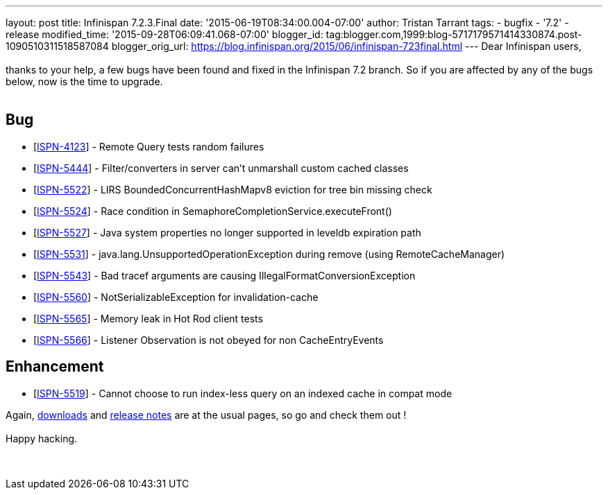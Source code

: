 ---
layout: post
title: Infinispan 7.2.3.Final
date: '2015-06-19T08:34:00.004-07:00'
author: Tristan Tarrant
tags:
- bugfix
- '7.2'
- release
modified_time: '2015-09-28T06:09:41.068-07:00'
blogger_id: tag:blogger.com,1999:blog-5717179571414330874.post-1090510311518587084
blogger_orig_url: https://blog.infinispan.org/2015/06/infinispan-723final.html
---
Dear Infinispan users, +
 +
thanks to your help, a few bugs have been found and fixed in the
Infinispan 7.2 branch. So if you are affected by any of the bugs below,
now is the time to upgrade. +
 +

== Bug

* [https://issues.jboss.org/browse/ISPN-4123[ISPN-4123]] - Remote Query
tests random failures
* [https://issues.jboss.org/browse/ISPN-5444[ISPN-5444]] -
Filter/converters in server can't unmarshall custom cached classes
* [https://issues.jboss.org/browse/ISPN-5522[ISPN-5522]] - LIRS
BoundedConcurrentHashMapv8 eviction for tree bin missing check
* [https://issues.jboss.org/browse/ISPN-5524[ISPN-5524]] - Race
condition in SemaphoreCompletionService.executeFront()
* [https://issues.jboss.org/browse/ISPN-5527[ISPN-5527]] - Java system
properties no longer supported in leveldb expiration path
* [https://issues.jboss.org/browse/ISPN-5531[ISPN-5531]] -
java.lang.UnsupportedOperationException during remove (using
RemoteCacheManager)
* [https://issues.jboss.org/browse/ISPN-5543[ISPN-5543]] - Bad tracef
arguments are causing IllegalFormatConversionException
* [https://issues.jboss.org/browse/ISPN-5560[ISPN-5560]] -
NotSerializableException for invalidation-cache
* [https://issues.jboss.org/browse/ISPN-5565[ISPN-5565]] - Memory leak
in Hot Rod client tests
* [https://issues.jboss.org/browse/ISPN-5566[ISPN-5566]] - Listener
Observation is not obeyed for non CacheEntryEvents

== Enhancement

* [https://issues.jboss.org/browse/ISPN-5519[ISPN-5519]] - Cannot choose
to run index-less query on an indexed cache in compat mode 

Again, http://infinispan.org/download/[downloads] and
http://infinispan.org/release-notes/[release notes] are at the usual
pages, so go and check them out ! +
 +
Happy hacking. +
 +
 +



